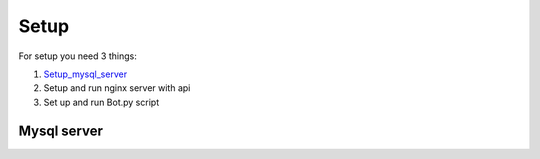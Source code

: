 Setup
======

For setup you need 3 things:

1. Setup_mysql_server_
2. Setup and run nginx server with api
3. Set up and run Bot.py script

.. _Setup_mysql_server:
Mysql server
------------


